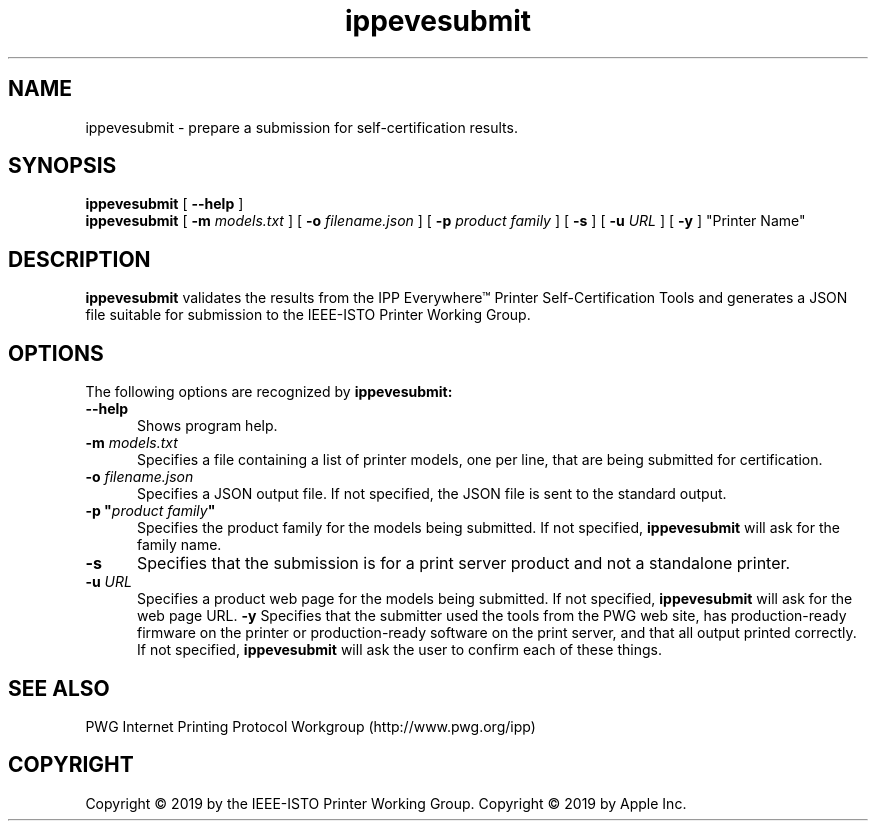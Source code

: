 .\"
.\" ippevesubmit man page.
.\"
.\" Copyright © 2019 by the IEEE-ISTO Printer Working Group.
.\" Copyright © 2019 by Apple Inc.
.\"
.\" Licensed under Apache License v2.0.  See the file "LICENSE" for more
.\" information.
.\"
.TH ippevesubmit 1 "IPP Everywhere Tools" "2019-03-19" "ISTO-PWG"
.SH NAME
ippevesubmit \- prepare a submission for self-certification results.
.SH SYNOPSIS
.B ippevesubmit
[
.B \-\-help
]
.br
.B ippevesubmit
[
.B \-m
.I models.txt
] [
.B \-o
.I filename.json
] [
.B \-p
.I "product family"
] [
.B \-s
] [
.B \-u
.I URL
] [
.B \-y
] "Printer Name"
.SH DESCRIPTION
.B ippevesubmit
validates the results from the IPP Everywhere\*(Tm Printer Self-Certification Tools and generates a JSON file suitable for submission to the IEEE-ISTO Printer Working Group.
.SH OPTIONS
The following options are recognized by
.B ippevesubmit:
.TP 5
.B \-\-help
Shows program help.
.TP 5
\fB\-m \fImodels.txt\fR
Specifies a file containing a list of printer models, one per line, that are being submitted for certification.
.TP 5
\fB\-o \fIfilename.json\fR
Specifies a JSON output file.
If not specified, the JSON file is sent to the standard output.
.TP 5
\fB\-p "\fIproduct family\fB"\fR
Specifies the product family for the models being submitted.
If not specified,
.B ippevesubmit
will ask for the family name.
.TP 5
.B \-s
Specifies that the submission is for a print server product and not a standalone printer.
.TP 5
\fB\-u \fIURL\fR
Specifies a product web page for the models being submitted.
If not specified,
.B ippevesubmit
will ask for the web page URL.
.B \-y
Specifies that the submitter used the tools from the PWG web site, has production-ready firmware on the printer or production-ready software on the print server, and that all output printed correctly.
If not specified,
.B ippevesubmit
will ask the user to confirm each of these things.
.SH SEE ALSO
PWG Internet Printing Protocol Workgroup (http://www.pwg.org/ipp)
.SH COPYRIGHT
Copyright \[co] 2019 by the IEEE-ISTO Printer Working Group.
Copyright \[co] 2019 by Apple Inc.
